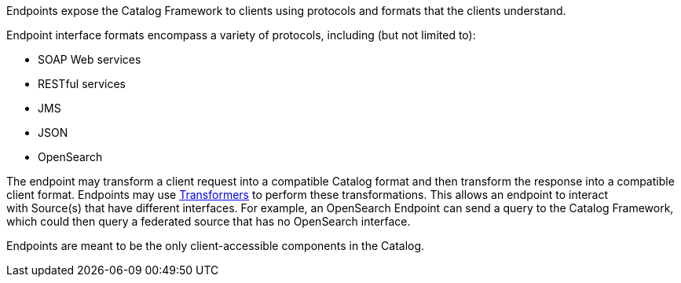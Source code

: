 :type: coreConcept
:status: published
:title: Introduction to Endpoints

Endpoints expose the Catalog Framework to clients using protocols and formats that the clients understand.

Endpoint interface formats encompass a variety of protocols, including (but not limited to):

* SOAP Web services
* RESTful services
* JMS
* JSON
* OpenSearch

The endpoint may transform a client request into a compatible Catalog format and then transform the response into a compatible client format.
Endpoints may use <<_transformers,Transformers>> to perform these transformations.
This allows an endpoint to interact with Source(s) that have different interfaces.
For example, an OpenSearch Endpoint can send a query to the Catalog Framework, which could then query a federated source that has no OpenSearch interface.

Endpoints are meant to be the only client-accessible components in the Catalog.
